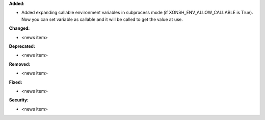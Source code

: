 **Added:**

* Added expanding callable environment variables in subprocess mode (if XONSH_ENV_ALLOW_CALLABLE is True). Now you can set variable as callable and it will be called to get the value at use.

**Changed:**

* <news item>

**Deprecated:**

* <news item>

**Removed:**

* <news item>

**Fixed:**

* <news item>

**Security:**

* <news item>
